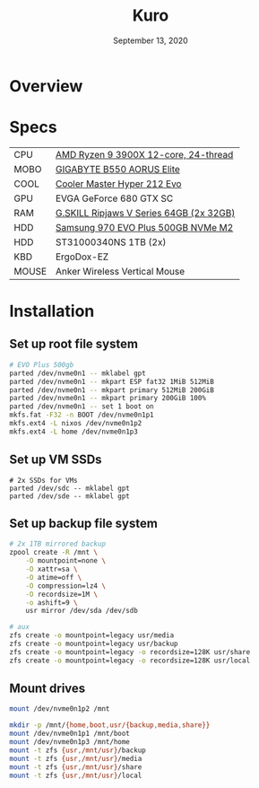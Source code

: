 #+TITLE: Kuro
#+DATE:  September 13, 2020

* Overview

* Specs
| CPU   | [[https://www.newegg.ca/amd-ryzen-9-3900x/p/N82E16819113103][AMD Ryzen 9 3900X 12-core, 24-thread]]    |
| MOBO  | [[https://www.newegg.ca/gigabyte-b550-aorus-elite/p/N82E16813145214?Item=N82E16813145214&IsFeedbackTab=true#scrollFullInfo][GIGABYTE B550 AORUS Elite]]               |
| COOL  | [[https://www.newegg.ca/cooler-master-hyper-212-evo-rr-212e-20pk-r2/p/N82E16835103099][Cooler Master Hyper 212 Evo]]             |
| GPU   | EVGA GeForce 680 GTX SC                 |
| RAM   | [[https://www.newegg.ca/g-skill-64gb-288-pin-ddr4-sdram/p/N82E16820374003?Description=G.SKILL%20Ripjaws%20V%20Series%2064gb&cm_re=G.SKILL_Ripjaws%20V%20Series%2064gb-_-20-374-003-_-Product][G.SKILL Ripjaws V Series 64GB (2x 32GB)]] |
| HDD   | [[https://www.newegg.ca/samsung-970-evo-plus-500gb/p/N82E16820147742?Description=samsung%20970%20evo%20plus&cm_re=samsung_970%20evo%20plus-_-20-147-742-_-Product][Samsung 970 EVO Plus 500GB NVMe M2]]      |
| HDD   | ST31000340NS 1TB (2x)                   |
| KBD   | ErgoDox-EZ                              |
| MOUSE | Anker Wireless Vertical Mouse           |

* Installation
** Set up root file system
#+BEGIN_SRC sh
# EVO Plus 500gb
parted /dev/nvme0n1 -- mklabel gpt
parted /dev/nvme0n1 -- mkpart ESP fat32 1MiB 512MiB
parted /dev/nvme0n1 -- mkpart primary 512MiB 200GiB
parted /dev/nvme0n1 -- mkpart primary 200GiB 100%
parted /dev/nvme0n1 -- set 1 boot on
mkfs.fat -F32 -n BOOT /dev/nvme0n1p1
mkfs.ext4 -L nixos /dev/nvme0n1p2
mkfs.ext4 -L home /dev/nvme0n1p3
#+END_SRC

** Set up VM SSDs
#+BEGIN_SRC shell
# 2x SSDs for VMs
parted /dev/sdc -- mklabel gpt
parted /dev/sde -- mklabel gpt
#+END_SRC

** Set up backup file system
#+BEGIN_SRC sh
# 2x 1TB mirrored backup
zpool create -R /mnt \
    -O mountpoint=none \
    -O xattr=sa \
    -O atime=off \
    -O compression=lz4 \
    -O recordsize=1M \
    -o ashift=9 \
    usr mirror /dev/sda /dev/sdb

# aux
zfs create -o mountpoint=legacy usr/media
zfs create -o mountpoint=legacy usr/backup
zfs create -o mountpoint=legacy -o recordsize=128K usr/share
zfs create -o mountpoint=legacy -o recordsize=128K usr/local
#+END_SRC

** Mount drives
#+BEGIN_SRC sh
mount /dev/nvme0n1p2 /mnt

mkdir -p /mnt/{home,boot,usr/{backup,media,share}}
mount /dev/nvme0n1p1 /mnt/boot
mount /dev/nvme0n1p3 /mnt/home
mount -t zfs {usr,/mnt/usr}/backup
mount -t zfs {usr,/mnt/usr}/media
mount -t zfs {usr,/mnt/usr}/share
mount -t zfs {usr,/mnt/usr}/local
#+END_SRC
